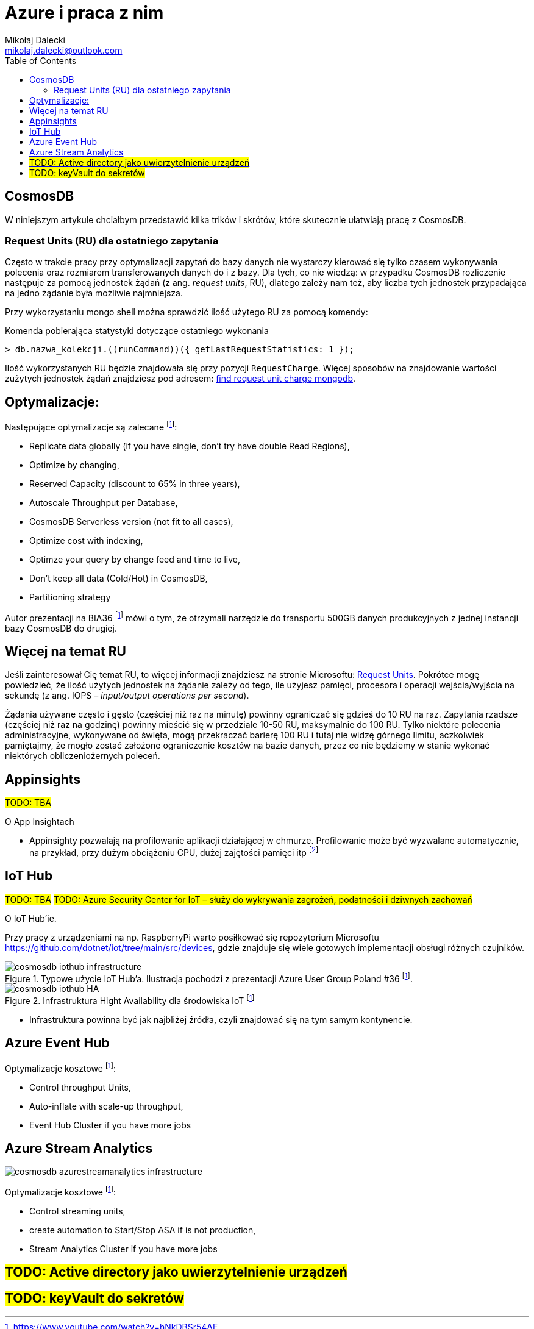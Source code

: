 = Azure i praca z nim
Mikołaj Dalecki <mikolaj.dalecki@outlook.com>
:toc:
:source-highlighter: pygments
:imagesdir: ./img

== CosmosDB

[.lead]
W niniejszym artykule chciałbym przedstawić kilka trików i skrótów, które skutecznie ułatwiają pracę z CosmosDB.

=== ((Request Unit))s (RU) dla ostatniego zapytania
Często w trakcie pracy przy optymalizacji zapytań do bazy danych nie wystarczy kierować się tylko czasem wykonywania polecenia oraz rozmiarem transferowanych danych do i z bazy. 
Dla tych, co nie wiedzą: w przypadku CosmosDB rozliczenie następuje za pomocą jednostek żądań (z ang. _request units_, RU), dlatego zależy nam też, aby liczba tych jednostek przypadająca na jedno żądanie była możliwie najmniejsza. 

Przy wykorzystaniu ((mongo)) shell można sprawdzić ilość użytego RU za pomocą komendy:

[source,javascript]
.Komenda pobierająca statystyki dotyczące ostatniego wykonania
----
> db.nazwa_kolekcji.((runCommand))({ getLastRequestStatistics: 1 });
----
Ilość wykorzystanych RU będzie znajdowała się przy pozycji `RequestCharge`.
Więcej sposobów na znajdowanie wartości zużytych jednostek żądań znajdziesz pod adresem: https://docs.microsoft.com/en-us/azure/cosmos-db/find-request-unit-charge-mongodb[find request unit charge mongodb].

== Optymalizacje:

Następujące optymalizacje są zalecane footnote:BIA36JakubWaliszewski[https://www.youtube.com/watch?v=hNkDBSr54AE]:

* Replicate data globally (if you have single, don't try have double Read Regions),
* Optimize by changing,
* Reserved Capacity (discount to 65% in three years),
* Autoscale Throughput per Database,
* CosmosDB Serverless version (not fit to all cases),
* Optimize cost with indexing,
* Optimze your query by change feed and time to live,
* Don't keep all data (Cold/Hot) in CosmosDB,
* Partitioning strategy

Autor prezentacji na BIA36 footnote:BIA36JakubWaliszewski[] mówi o tym, że otrzymali narzędzie do transportu 500GB danych produkcyjnych z jednej instancji bazy CosmosDB do drugiej.

== Więcej na temat RU
Jeśli zainteresował Cię temat RU, to więcej informacji znajdziesz na stronie Microsoftu: https://docs.microsoft.com/en-us/azure/cosmos-db/request-units[Request Units]. 
Pokrótce mogę powiedzieć, że ilość użytych jednostek na żądanie zależy od tego, ile użyjesz pamięci, procesora i operacji wejścia/wyjścia na sekundę (z ang. IOPS – _input/output operations per second_). 

Żądania używane często i gęsto (częściej niż raz na minutę) powinny ograniczać się gdzieś do 10 RU na raz. 
Zapytania rzadsze (częściej niż raz na godzinę) powinny mieścić się w przedziale 10-50 RU, maksymalnie do 100 RU.
Tylko niektóre polecenia administracyjne, wykonywane od święta, mogą przekraczać barierę 100 RU i tutaj nie widzę górnego limitu, aczkolwiek pamiętajmy, że mogło zostać założone ograniczenie kosztów na bazie danych, przez co nie będziemy w stanie wykonać niektórych obliczeniożernych poleceń. 

== Appinsights 
#TODO: TBA#

[.lead]
O App Insightach 

* Appinsighty pozwalają na profilowanie aplikacji działającej w chmurze.
Profilowanie może być wyzwalane automatycznie, na przykład, przy dużym obciążeniu CPU, dużej zajętości pamięci itp footnote:[https://www.youtube.com/watch?v=wVmEREpHZWI]

== IoT Hub
#TODO: TBA#
#TODO: Azure Security Center for IoT – służy do wykrywania zagrożeń, podatności i dziwnych zachowań# 
[.lead]
O IoT Hub'ie.

Przy pracy z urządzeniami na np. RaspberryPi warto posiłkować się repozytorium Microsoftu https://github.com/dotnet/iot/tree/main/src/devices, gdzie znajduje się wiele gotowych implementacji obsługi różnych czujników.

.Typowe użycie IoT Hub'a. Ilustracja pochodzi z prezentacji Azure User Group Poland #36 footnote:BIA36JakubWaliszewski[].
image::cosmosdb_iothub_infrastructure.png[]

.Infrastruktura Hight Availability dla środowiska IoT footnote:BIA36JakubWaliszewski[]
image::cosmosdb_iothub_HA.png[]

- Infrastruktura powinna być jak najbliżej źródła, czyli znajdować się na tym samym kontynencie.

== Azure Event Hub

Optymalizacje kosztowe footnote:BIA36JakubWaliszewski[]:

* Control throughput Units,
* Auto-inflate with scale-up throughput,
* Event Hub Cluster if you have more jobs

== Azure Stream Analytics 

image::cosmosdb_azurestreamanalytics_infrastructure.png[]

Optymalizacje kosztowe footnote:BIA36JakubWaliszewski[]:

* Control streaming units,
* create automation to Start/Stop ASA if is not production,
* Stream Analytics Cluster if you have more jobs


== #TODO: Active directory jako uwierzytelnienie urządzeń#
== #TODO: keyVault do sekretów#